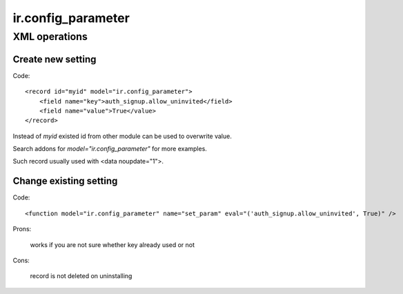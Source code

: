 ir.config_parameter
===================

XML operations
--------------

Create new setting
^^^^^^^^^^^^^^^^^^
Code::

        <record id="myid" model="ir.config_parameter">
            <field name="key">auth_signup.allow_uninvited</field>
            <field name="value">True</value>
        </record>

Instead of *myid* existed id from other module can be used to overwrite value.

Search addons for *model="ir.config_parameter"* for more examples.

Such record usually used with <data noupdate="1">.

Change existing setting
^^^^^^^^^^^^^^^^^^^^^^^
Code::

    <function model="ir.config_parameter" name="set_param" eval="('auth_signup.allow_uninvited', True)" />

Prons:

    works if you are not sure whether key already used or not

Cons:

    record is not deleted on uninstalling

